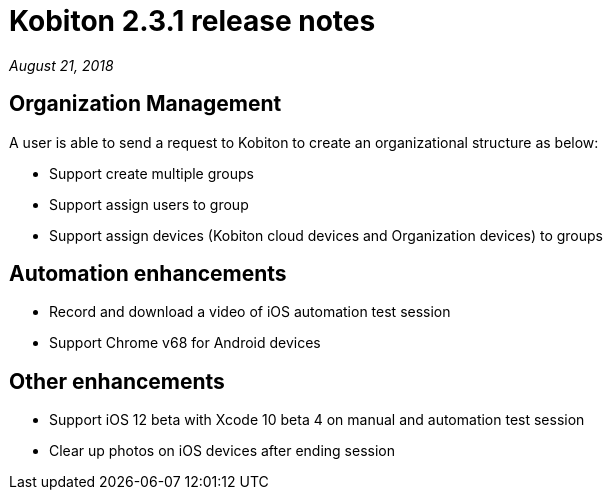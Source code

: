 = Kobiton 2.3.1 release notes
:navtitle: Kobiton 2.3.1 release notes

_August 21, 2018_

== Organization Management

A user is able to send a request to Kobiton to create an organizational structure as below:

* Support create multiple groups
* Support assign users to group
* Support assign devices (Kobiton cloud devices and Organization devices) to groups

== Automation enhancements

* Record and download a video of iOS automation test session
* Support Chrome v68 for Android devices

== Other enhancements

* Support iOS 12 beta with Xcode 10 beta 4 on manual and automation test session
* Clear up photos on iOS devices after ending session
